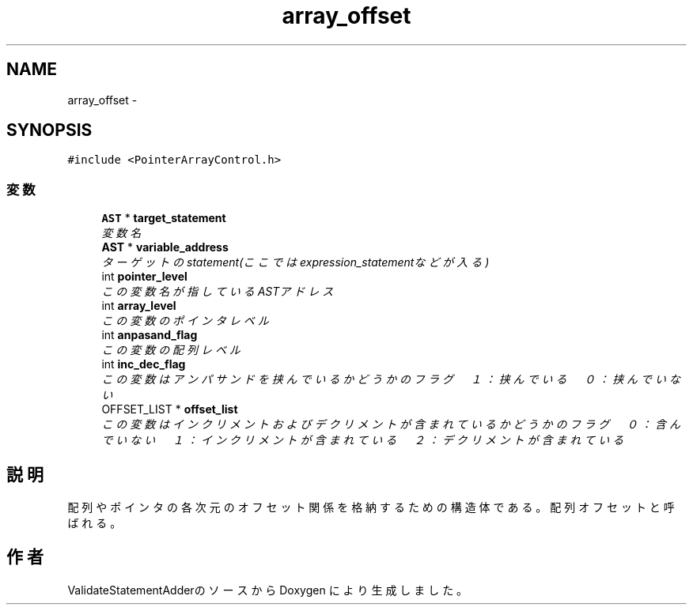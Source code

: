 .TH "array_offset" 3 "Tue Feb 1 2011" "Version 1.0" "ValidateStatementAdder" \" -*- nroff -*-
.ad l
.nh
.SH NAME
array_offset \- 
.SH SYNOPSIS
.br
.PP
.PP
\fC#include <PointerArrayControl.h>\fP
.SS "変数"

.in +1c
.ti -1c
.RI "\fBAST\fP * \fBtarget_statement\fP"
.br
.RI "\fI変数名 \fP"
.ti -1c
.RI "\fBAST\fP * \fBvariable_address\fP"
.br
.RI "\fIターゲットのstatement(ここではexpression_statementなどが入る) \fP"
.ti -1c
.RI "int \fBpointer_level\fP"
.br
.RI "\fIこの変数名が指しているASTアドレス \fP"
.ti -1c
.RI "int \fBarray_level\fP"
.br
.RI "\fIこの変数のポインタレベル \fP"
.ti -1c
.RI "int \fBanpasand_flag\fP"
.br
.RI "\fIこの変数の配列レベル \fP"
.ti -1c
.RI "int \fBinc_dec_flag\fP"
.br
.RI "\fIこの変数はアンパサンドを挟んでいるかどうかのフラグ　１：挟んでいる　０：挟んでいない \fP"
.ti -1c
.RI "OFFSET_LIST * \fBoffset_list\fP"
.br
.RI "\fIこの変数はインクリメントおよびデクリメントが含まれているかどうかのフラグ　０：含んでいない　１：インクリメントが含まれている　２：デクリメントが含まれている \fP"
.in -1c
.SH "説明"
.PP 
配列やポインタの各次元のオフセット関係を格納するための構造体である。配列オフセットと呼ばれる。 

.SH "作者"
.PP 
ValidateStatementAdderのソースから Doxygen により生成しました。
